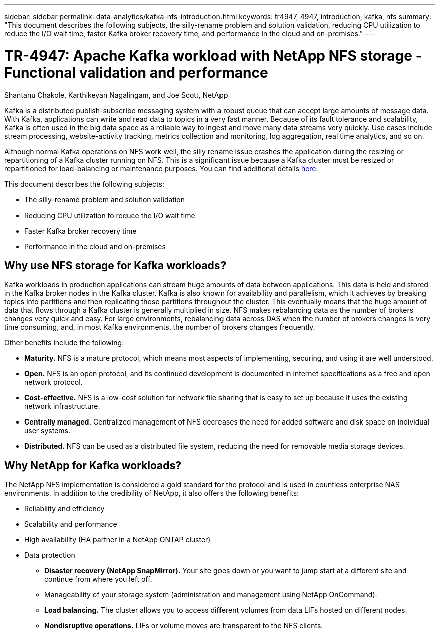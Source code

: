 ---
sidebar: sidebar
permalink: data-analytics/kafka-nfs-introduction.html
keywords: tr4947, 4947, introduction, kafka, nfs
summary: "This document describes the following subjects, the silly-rename problem and solution validation, reducing CPU utilization to reduce the I/O wait time, faster Kafka broker recovery time, and performance in the cloud and on-premises."
---

= TR-4947: Apache Kafka workload with NetApp NFS storage - Functional validation and performance 
:hardbreaks:
:nofooter:
:icons: font
:linkattrs:
:imagesdir: ../media/

//
// This file was created with NDAC Version 2.0 (August 17, 2020)
//
// 2023-01-30 15:54:43.107226
//

Shantanu Chakole, Karthikeyan Nagalingam, and Joe Scott, NetApp

[.lead]
Kafka is a distributed publish-subscribe messaging system with a robust queue that can accept large amounts of message data. With Kafka, applications can write and read data to topics in a very fast manner. Because of its fault tolerance and scalability, Kafka is often used in the big data space as a reliable way to ingest and move many data streams very quickly. Use cases include stream processing, website-activity tracking, metrics collection and monitoring, log aggregation, real time analytics, and so on.

Although normal Kafka operations on NFS work well, the silly rename issue crashes the application during the resizing or repartitioning of a Kafka cluster running on NFS. This is a significant issue because a Kafka cluster must be resized or repartitioned for load-balancing or maintenance purposes. You can find additional details https://www.netapp.com/blog/ontap-ready-for-streaming-applications/[here^].

This document describes the following subjects:

* The silly-rename problem and solution validation
* Reducing CPU utilization to reduce the I/O wait time
* Faster Kafka broker recovery time
* Performance in the cloud and on-premises

== Why use NFS storage for Kafka workloads?

Kafka workloads in production applications can stream huge amounts of data between applications. This data is held and stored in the Kafka broker nodes in the Kafka cluster. Kafka is also known for availability and parallelism, which it achieves by breaking topics into partitions and then replicating those partitions throughout the cluster. This eventually means that the huge amount of data that flows through a Kafka cluster is generally multiplied in size. NFS makes rebalancing data as the number of brokers changes very quick and easy. For large environments, rebalancing data across DAS when the number of brokers changes is very time consuming, and, in most Kafka environments, the number of brokers changes frequently.

Other benefits include the following:

* *Maturity.* NFS is a mature protocol, which means most aspects of implementing, securing, and using it are well understood.
* *Open.* NFS is an open protocol, and its continued development is documented in internet specifications as a free and open network protocol.
* *Cost-effective.* NFS is a low-cost solution for network file sharing that is easy to set up because it uses the existing network infrastructure.
* *Centrally managed.* Centralized management of NFS decreases the need for added software and disk space on individual user systems.
* *Distributed.* NFS can be used as a distributed file system, reducing the need for removable media storage devices.

== Why NetApp for Kafka workloads?

The NetApp NFS implementation is considered a gold standard for the protocol and is used in countless enterprise NAS environments.  In addition to the credibility of NetApp,  it also offers the following benefits:

* Reliability and efficiency
* Scalability and performance
* High availability (HA partner in a NetApp ONTAP cluster)
* Data protection
** *Disaster recovery (NetApp SnapMirror).* Your site goes down or you want to jump start at a different site and continue from where you left off.
** Manageability of your storage system (administration and management using NetApp OnCommand).
** *Load balancing.* The cluster allows you to access different volumes from data LIFs hosted on different nodes.
** *Nondisruptive operations.* LIFs or volume moves are transparent to the NFS clients.
